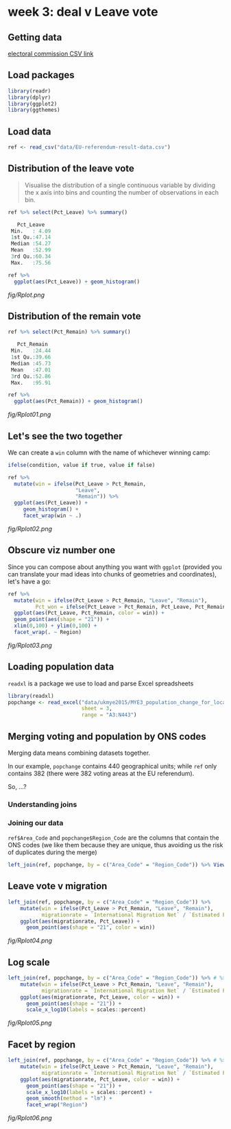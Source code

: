 * week 3: deal v Leave vote
  :LOGBOOK:
  CLOCK: [2018-12-29 Sat 16:39]--[2018-12-29 Sat 18:54] =>  2:15
  CLOCK: [2018-12-29 Sat 14:35]--[2018-12-29 Sat 15:22] =>  0:47
  CLOCK: [2018-12-19 Wed 09:59]--[2018-12-19 Wed 10:46] =>  0:47
  CLOCK: [2018-12-15 Sat 16:48]--[2018-12-15 Sat 17:06] =>  0:18
  :END:
** Getting data
[[http://www.electoralcommission.org.uk/__data/assets/file/0014/212135/EU-referendum-result-data.csv][electoral commission CSV link]]
** Load packages
#+BEGIN_SRC R
library(readr)
library(dplyr)
library(ggplot2)
library(ggthemes)
#+END_SRC
** Load data
#+BEGIN_SRC R
ref <- read_csv("data/EU-referendum-result-data.csv")
#+END_SRC
** Distribution of the leave vote
#+BEGIN_QUOTE
Visualise the distribution of a single continuous variable by dividing the x axis into bins and counting the number of observations in each bin. 
#+END_QUOTE

#+BEGIN_SRC R
ref %>% select(Pct_Leave) %>% summary()

   Pct_Leave    
 Min.   : 4.09  
 1st Qu.:47.14  
 Median :54.27  
 Mean   :52.99  
 3rd Qu.:60.34  
 Max.   :75.56  

ref %>%
  ggplot(aes(Pct_Leave)) + geom_histogram()

#+END_SRC

[[fig/Rplot.png]]

** Distribution of the remain vote
#+BEGIN_SRC R
ref %>% select(Pct_Remain) %>% summary()

   Pct_Remain   
 Min.   :24.44  
 1st Qu.:39.66  
 Median :45.73  
 Mean   :47.01  
 3rd Qu.:52.86  
 Max.   :95.91

ref %>%
  ggplot(aes(Pct_Remain)) + geom_histogram()
#+END_SRC

[[fig/Rplot01.png]]

** Let's see the two together

We can create a ~win~ column with the name of whichever winning camp:

#+BEGIN_SRC R
ifelse(condition, value if true, value if false)
#+END_SRC

#+BEGIN_SRC R
ref %>%
  mutate(win = ifelse(Pct_Leave > Pct_Remain,
                      "Leave", 
                      "Remain")) %>%
  ggplot(aes(Pct_Leave)) +
     geom_histogram() +
     facet_wrap(win ~ .)
#+END_SRC

[[fig/Rplot02.png]]

** Obscure viz number one
    
Since you can compose about anything you want with ~ggplot~ (provided you can translate your mad ideas into chunks of geometries and coordinates), let's have a go:

#+BEGIN_SRC R
ref %>%
  mutate(win = ifelse(Pct_Leave > Pct_Remain, "Leave", "Remain"),
         Pct_won = ifelse(Pct_Leave > Pct_Remain, Pct_Leave, Pct_Remain)) %>%
  ggplot(aes(Pct_Leave, Pct_Remain, color = win)) +
  geom_point(aes(shape = "21")) +
  xlim(0,100) + ylim(0,100) +
  facet_wrap(. ~ Region)
#+END_SRC

[[fig/Rplot03.png]]

** Loading population data

~readxl~ is a package we use to load and parse Excel spreadsheets

#+BEGIN_SRC R
library(readxl)
popchange <- read_excel("data/ukmye2015/MYE3_population_change_for_local_authorities_UK_2015.xls",
                        sheet = 3,
                        range = "A3:N443")
#+END_SRC

** Merging voting and population by ONS codes

Merging data means combining datasets together.

In our example, ~popchange~ contains 440 geographical units; while ~ref~ only contains 382 (there were 382 voting areas at the EU referendum).

So, ...?

*** Understanding joins    

[[https://mikoontz.github.io/data-carpentry-week/img/dplyr-joins.png]]

*** Joining our data 

~ref$Area_Code~ and ~popchange$Region_Code~ are the columns that contain the ONS codes (we like them because they are unique, thus avoiding us the risk of duplicates during the merge)

#+BEGIN_SRC R
left_join(ref, popchange, by = c("Area_Code" = "Region_Code")) %>% View()
#+END_SRC

** Leave vote v migration

#+BEGIN_SRC R
left_join(ref, popchange, by = c("Area_Code" = "Region_Code")) %>% 
    mutate(win = ifelse(Pct_Leave > Pct_Remain, "Leave", "Remain"),
           migrationrate = `International Migration Net` / `Estimated Population mid-2015` * 100) %>%
    ggplot(aes(migrationrate, Pct_Leave)) +
      geom_point(aes(shape = "21", color = win))
#+END_SRC

[[fig/Rplot04.png]]

** Log scale
#+BEGIN_SRC R
left_join(ref, popchange, by = c("Area_Code" = "Region_Code")) %>% # %>% View()
    mutate(win = ifelse(Pct_Leave > Pct_Remain, "Leave", "Remain"),
           migrationrate = `International Migration Net` / `Estimated Population mid-2015` * 100) %>%
    ggplot(aes(migrationrate, Pct_Leave, color = win)) +
      geom_point(aes(shape = "21")) +
      scale_x_log10(labels = scales::percent)
#+END_SRC

[[fig/Rplot05.png]]

** Facet by region
#+BEGIN_SRC R
left_join(ref, popchange, by = c("Area_Code" = "Region_Code")) %>% # %>% View()
    mutate(win = ifelse(Pct_Leave > Pct_Remain, "Leave", "Remain"),
           migrationrate = `International Migration Net` / `Estimated Population mid-2015` * 100) %>%
    ggplot(aes(migrationrate, Pct_Leave, color = win)) +
      geom_point(aes(shape = "21")) +
      scale_x_log10(labels = scales::percent) +
      geom_smooth(method = "lm") +
      facet_wrap("Region")
#+END_SRC

[[fig/Rplot06.png]]

